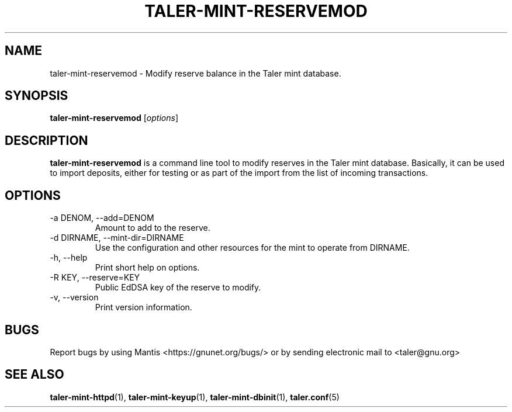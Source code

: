 .TH TALER\-MINT\-RESERVEMOD 1 "Apr 22, 2015" "GNU Taler"

.SH NAME
taler\-mint\-reservemod \- Modify reserve balance in the Taler mint database.

.SH SYNOPSIS
.B taler\-mint\-reservemod
.RI [ options ]
.br

.SH DESCRIPTION
\fBtaler\-mint\-reservemod\fP is a command line tool to modify reserves in the Taler mint database.  Basically, it can be used to import deposits, either for testing or as part of the import from the list of incoming transactions. 

.SH OPTIONS
.B
.IP "\-a DENOM,  \-\-add=DENOM"
Amount to add to the reserve.
.B
.IP "\-d DIRNAME,  \-\-mint-dir=DIRNAME"
Use the configuration and other resources for the mint to operate from DIRNAME.
.B
.IP "\-h, \-\-help"
Print short help on options.
.B
.IP "\-R KEY,  \-\-reserve=KEY"
Public EdDSA key of the reserve to modify.
.B
.IP "\-v, \-\-version"
Print version information.

.SH BUGS
Report bugs by using Mantis <https://gnunet.org/bugs/> or by sending electronic mail to <taler@gnu.org>

.SH "SEE ALSO"
\fBtaler\-mint\-httpd\fP(1), \fBtaler\-mint\-keyup\fP(1), \fBtaler\-mint\-dbinit\fP(1), \fBtaler.conf\fP(5)
